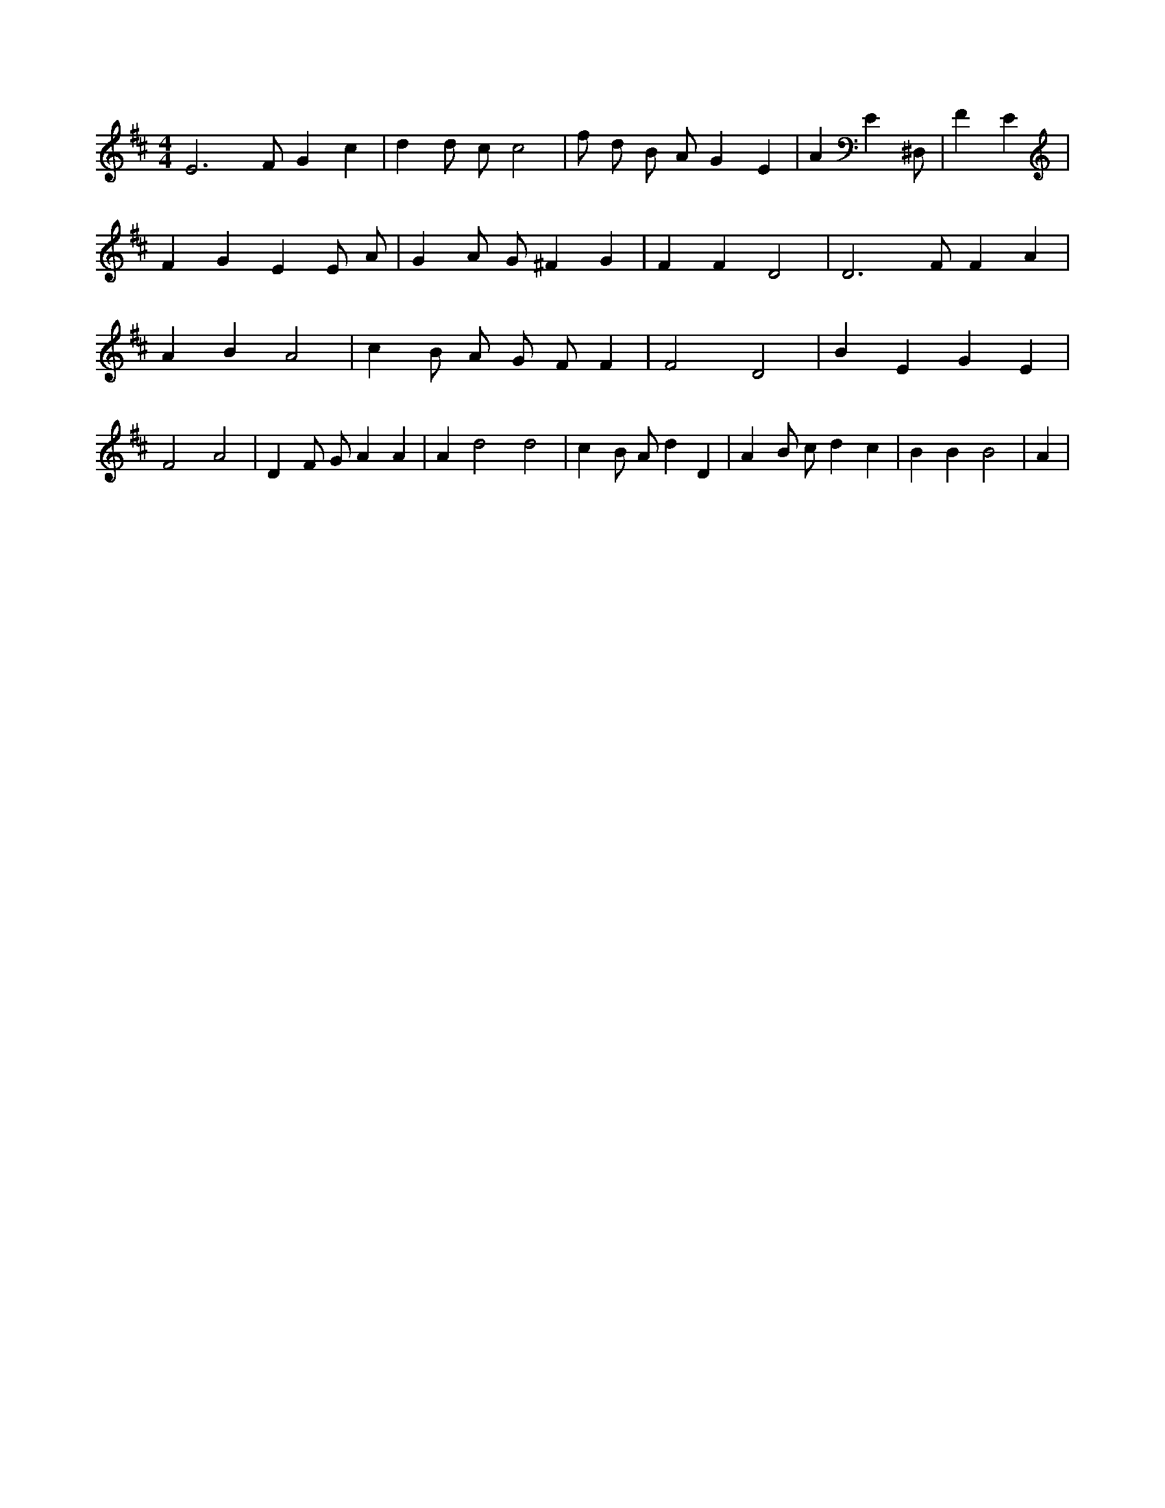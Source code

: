 X:262
L:1/4
M:4/4
K:DMaj
E3 /2 F/2 G c | d d/2 c/2 c2 | f/2 d/2 B/2 A/2 G E | A E ^D,/2 | F E | F G E E/2 A/2 | G A/2 G/2 ^F G | F F D2 | D3 /2 F/2 F A | A B A2 | c B/2 A/2 G/2 F/2 F | F2 D2 | B E G E | F2 A2 | D F/2 G/2 A A | A d2 d2 | c B/2 A/2 d D | A B/2 c/2 d c | B B B2 | A |
